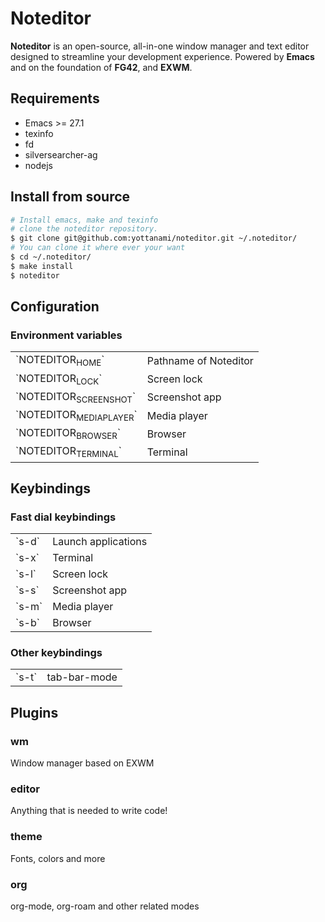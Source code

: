 * Noteditor
[[./share/images/screenshot.png]]
*Noteditor* is an open-source, all-in-one window manager and text editor designed to streamline your development experience.
Powered by *Emacs* and on the foundation of *FG42*, and *EXWM*.

** Requirements
- Emacs >= 27.1
- texinfo
- fd
- silversearcher-ag
- nodejs


** Install from source
#+BEGIN_SRC bash
# Install emacs, make and texinfo
# clone the noteditor repository.
$ git clone git@github.com:yottanami/noteditor.git ~/.noteditor/
# You can clone it where ever your want
$ cd ~/.noteditor/
$ make install
$ noteditor
#+END_SRC

** Configuration
*** Environment variables

| `NOTEDITOR_HOME`         | Pathname of Noteditor |
| `NOTEDITOR_LOCK`         | Screen lock           |
| `NOTEDITOR_SCREENSHOT`   | Screenshot app        |
| `NOTEDITOR_MEDIA_PLAYER` | Media player          |
| `NOTEDITOR_BROWSER`      | Browser               |
| `NOTEDITOR_TERMINAL`     | Terminal              |
                                                
** Keybindings
*** Fast dial keybindings
| `s-d` | Launch applications |
| `s-x` | Terminal            |
| `s-l` | Screen lock         |
| `s-s` | Screenshot app      |
| `s-m` | Media player        |
| `s-b` | Browser             |


*** Other keybindings
| `s-t` |  tab-bar-mode  |

** Plugins
*** wm
  Window manager based on EXWM
*** editor
  Anything that is needed to write code!
*** theme
  Fonts, colors and more
*** org
  org-mode, org-roam and other related modes

